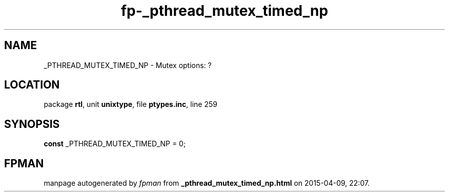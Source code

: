 .\" file autogenerated by fpman
.TH "fp-_pthread_mutex_timed_np" 3 "2014-03-14" "fpman" "Free Pascal Programmer's Manual"
.SH NAME
_PTHREAD_MUTEX_TIMED_NP - Mutex options: ?
.SH LOCATION
package \fBrtl\fR, unit \fBunixtype\fR, file \fBptypes.inc\fR, line 259
.SH SYNOPSIS
\fBconst\fR _PTHREAD_MUTEX_TIMED_NP = 0;

.SH FPMAN
manpage autogenerated by \fIfpman\fR from \fB_pthread_mutex_timed_np.html\fR on 2015-04-09, 22:07.

